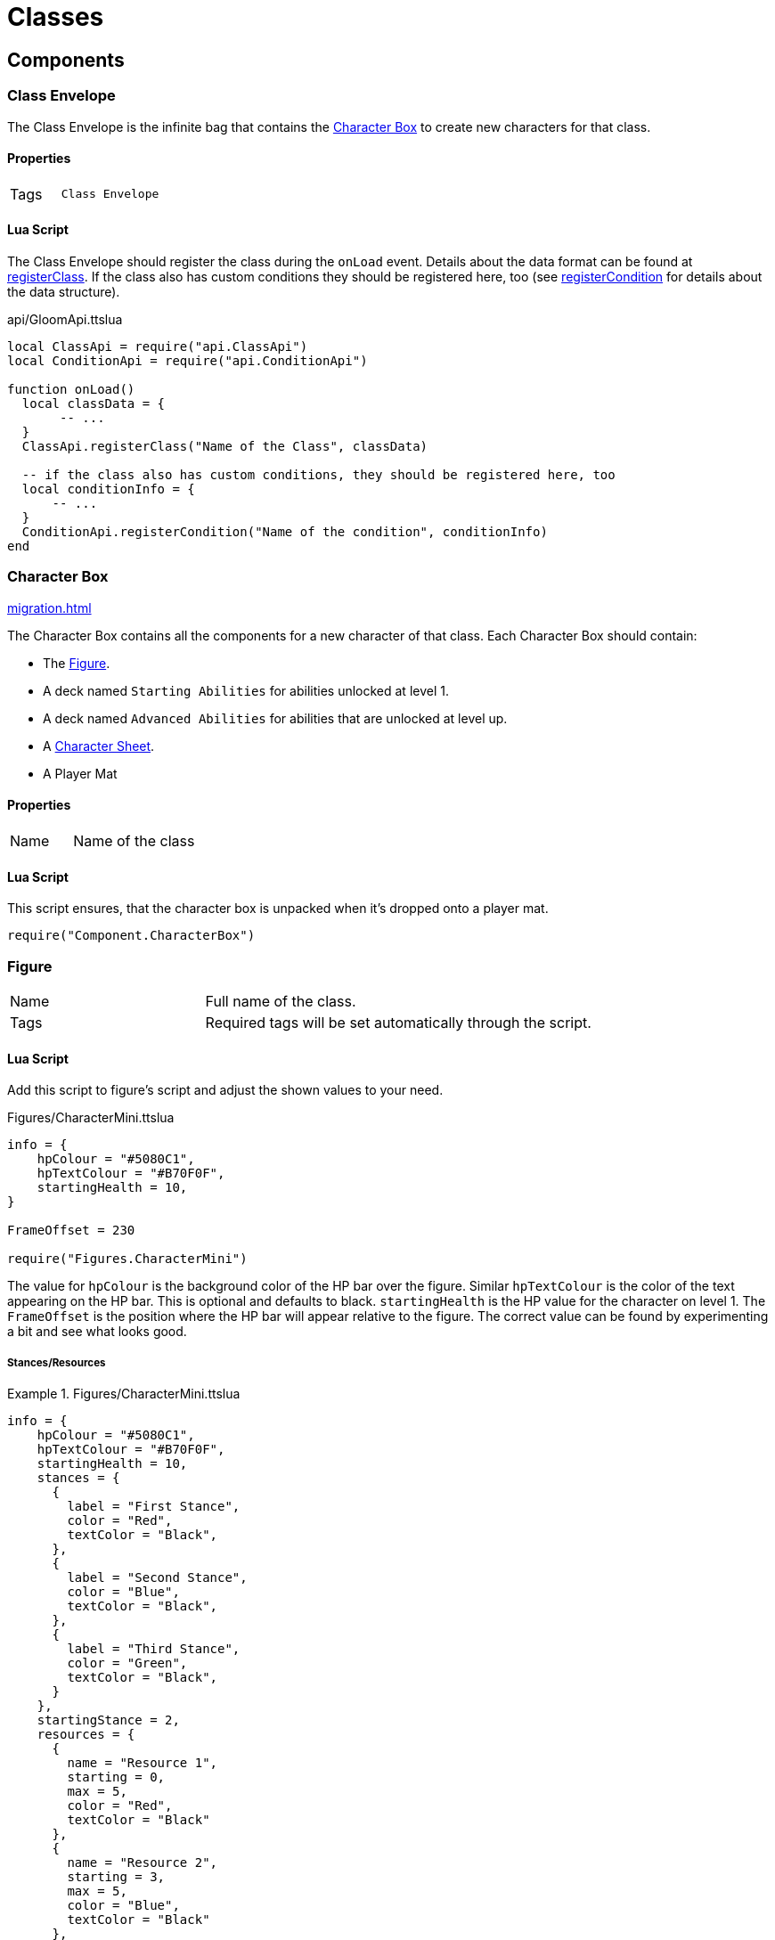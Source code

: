 = Classes

== Components

=== Class Envelope

The Class Envelope is the infinite bag that contains the <<Character Box>> to create new characters for that class.

==== Properties

[cols="1,2"]
|===
| Tags          | `Class Envelope`
|===

==== Lua Script

The Class Envelope should register the class during the `onLoad` event.
Details about the data format can be found at https://gloomhaven-tts-enhanced.github.io/public-scripts/api/modules/ClassApi.html#registerClass[registerClass].
If the class also has custom conditions they should be registered here, too (see https://gloomhaven-tts-enhanced.github.io/public-scripts/api/modules/ConditionApi.html#registerCondition[registerCondition] for details about the data structure).

====
.api/GloomApi.ttslua
[source,lua]
----
local ClassApi = require("api.ClassApi")
local ConditionApi = require("api.ConditionApi")

function onLoad()
  local classData = {
       -- ...
  }
  ClassApi.registerClass("Name of the Class", classData)

  -- if the class also has custom conditions, they should be registered here, too
  local conditionInfo = {
      -- ...
  }
  ConditionApi.registerCondition("Name of the condition", conditionInfo)
end
----
====

=== Character Box

xref:migration.adoc#_migration[]

The Character Box contains all the components for a new character of that class.
Each Character Box should contain:

* The <<Figure>>.
* A deck named `Starting Abilities` for abilities unlocked at level 1.
* A deck named `Advanced Abilities` for abilities that are unlocked at level up.
* A <<Character Sheet>>.
* A Player Mat

==== Properties

[cols="1,2"]
|===
| Name          | Name of the class
|===

==== Lua Script

====
This script ensures, that the character box is unpacked when it's dropped onto a player mat.
[source,lua]
----
require("Component.CharacterBox")
----
====

=== Figure

[cols="1,2"]
|===
| Name          | Full name of the class.
| Tags          | Required tags will be set automatically through the script.
|===

==== Lua Script

Add this script to figure's script and adjust the shown values to your need.

====
.Figures/CharacterMini.ttslua
[source,lua]
----
info = {
    hpColour = "#5080C1",
    hpTextColour = "#B70F0F",
    startingHealth = 10,
}

FrameOffset = 230

require("Figures.CharacterMini")
----
====

The value for `hpColour` is the background color of the HP bar over the figure.
Similar `hpTextColour` is the color of the text appearing on the HP bar.
This is optional and defaults to black.
`startingHealth` is the HP value for the character on level 1.
The `FrameOffset` is the position where the HP bar will appear relative to the figure.
The correct value can be found by experimenting a bit and see what looks good.

===== Stances/Resources

.Figures/CharacterMini.ttslua
====
[source,lua]
----
info = {
    hpColour = "#5080C1",
    hpTextColour = "#B70F0F",
    startingHealth = 10,
    stances = {
      {
        label = "First Stance",
        color = "Red",
        textColor = "Black",
      },
      {
        label = "Second Stance",
        color = "Blue",
        textColor = "Black",
      },
      {
        label = "Third Stance",
        color = "Green",
        textColor = "Black",
      }
    },
    startingStance = 2,
    resources = {
      {
        name = "Resource 1",
        starting = 0,
        max = 5,
        color = "Red",
        textColor = "Black"
      },
      {
        name = "Resource 2",
        starting = 3,
        max = 5,
        color = "Blue",
        textColor = "Black"
      },
      -- up to 3 resources are supported
    }
}

FrameOffset = 230

require("Figures.CharacterMini")
----
====

==== Xml Ui

Add this script to figure's UI script.
No other values need to be set.

====
.Figures/CharacterMini.xml
[source,xml]
----
<Include src="Figures/CharacterMini.xml" />
----
====

=== Player Mat

=== Character Mat

=== Character Sheet

[cols="1,2"]
|===
| Name          | Character Sheet
|===

Use the https://steamcommunity.com/sharedfiles/filedetails/?id=2627289470[Character Sheet Creator] to generate the required script for the character sheet.

=== Ability Cards

[cols="1,2"]
|===
| Name          | Name of the ability followed by its initiative value
| Description   | Full name of the class.
|===

The initiative value of a card has to be a two-digit number enclosed by parentheses (e.g. `Perverse Edge (08)`).
When an ability has multiple initiative values (like the Blinkblade from Frosthaven), multiple parentheses can be used.
The initiative tracker then shows all of them and users can remove them if needed.

Within the class box the ability cards then need to be placed into a deck.
The deck needs to be named `Starting Abilities` for abilities that are unlocked by the class at level 1.
All those cards will be put the players' hand when a new character is created.
All other ability cards need to be in a deck named `Advanced Abilities`.
This ensures that the Campaign Manager can correctly find them.


==== Lua Script

Abilities only need a script, when it's an ability that can spawn Summons.
The script adds a button to the card that can be clicked and creates the Summon figure.
The <<Summons,Summon>> also needs to be registered accordingly.

====
.Component/SummonCard.ttslua
[source,lua]
----
local SummonCard = require("Component.SummonCard")

SummonCard.forSummon("Rat Swarm", SummonCard.Position.GHTop, "http://imageurl.com/example1")
----
====

Change the name of the first parameter to the name of the Summon this card will spawn.
The second parameter is the position of the button that will appear.
`SummonCard.Position` contains the default values for Gloomhaven and Frosthaven abilities and items you can use: `GHTop`, `GHBottom`, `FHTop`, `FHBottom` and `Item`.
The third parameter is a thumbnail image for the summon to be used in the Context Menu.

=== Attack Modifiers

=== Trackers

=== Summons

[cols="1,2"]
|===
| Name          | Unique name across all Summons.
| Tags          | Required tags will be set automatically through the script.
|===

Summons need to be inside an xref:contentbox.adoc[Custom Content Box] to be registered correctly.

==== Lua Script

Add this script to a Summons' figure script and adjust the shown values to your need.

====
.Figures/Summon.ttslua
[source,lua]
----
stats = {
   health = 2,
   move = 3,
   attack = 0,
   range = 0,
   attributes = {}
}

info = {
  hpColour = "#AD735C"
}

FrameOffset = 230

require("Figures.Summon")
----
====

The `stats` table describes the base stats for the Summon.
The values should be self-explanatory.
The `attributes` table describes the default attributes the summon has (like flying, shield or infusing an element).
The format is the same as for xref:enemy.adoc#_stats[Enemy Stats].

The `info` table and the `FrameOffset` use the same format as the one for the class <<Figure>>.


==== Xml Ui

Add this script to the figure's UI script.
No other values need to be set.

====
.Figures/Summon.xml
[source,xml]
----
<Include src="Figures/Summon.xml" />
----
====

=== Extra Components

Within the class envelope LUA, you can define other objects contained in the tuck box to automatically unpack with the class.
This function takes two parameters:
* The NAME of the object
* The TARGET area within the player zone where the object should be placed
* Valid values for TARGET are "Hand", "HandTwo", "CharacterMat", and "CharacterSheet"
* You can specify a specific position relative to their target

To easily get the position in the local coordinate system you can place the object where you want it and then paste that into the chat window:

====
.How to find a relative position value
[source,lua]
----
--Replace "targetObjectGUID" with the GUID where you want to place your object (e.g. the Player Mat) and "objectGUID" with the GUID of the extra object
/execute print(logString(getObjectFromGUID("targetObjectGUID").positionToLocal(getObjectFromGUID("objectGUID").getPosition())))
----
====

An example looks as follows:

====
.Extra class content
[source,lua]
----
extra = {
  {
    name = "Special Rules",
    target = "CharacterSheet",
  },
  {
    name = "Special Overlay Tokens",
    target = { PlayerMat = { 1, 0, 1 }}
  },
},
----
====

=== Registration

Registration of the class is done via the `ClassApi.registerClass` function.
This function takes two parameters:
* The name of the class
* The information about the class, like abilities, perks, etc.

An example looks as follows:

====
.Brute class definition
[source,lua]
----
local ClassApi = require("api.ClassApi")

function onLoad()
  ClassApi.registerClass("Brute", {
    -- The GUID of the Class envelope object. 
    -- Since the registration script is on the envelope itself, it can be referenced here
    boxGuid = self.getGUID(),
    -- Number of HP per level
    -- Default values are available in ClassApi.HpProgression with Low, Medium and High
    hp = ClassApi.HpProgression.High,
    -- Definition for the tracker image
    tracker = {
      -- Link to the Asset for the tracker image
      image = "http://cloud-3.steamusercontent.com/ugc/83722391140264566/DC437F88C225F04C6CCE924EA4C3BB31FCD3F3A9/",
      -- any other property that is available to conditions can be used, too, e.g. max to make the tracker stackable
    },
    -- List of perk information
    perks = {
      [1] = { remove = { "(-1)", "(-1)" } },
      [2] = { add = { "(+1)" }, remove = { "(-1)" } },
      -- Perks 3 .. 14 would be here too
      [14] = { add = { "(+1)" }, ignore = ClassApi.PerkType.IgnoreItem },
      [15] = { ignore = ClassApi.PerkType.IgnoreScenario },
      [16] = { unlock = "Perk 16 Reminder Cardname" },
      -- up to 18 perks are supported (for Frosthaven support)
    },
    abilities = {
      ["Eye for an Eye"] = {
        level = 1,
        enhancements = {
          [1] = { position = { -0.46, -0.92 }, multi = false, side = "T", main = true, type = ClassApi.AbilityType.Retaliate },
          [2] = { position = { -0.35, 0.53 }, multi = false, side = "B", main = true, type = ClassApi.AbilityType.Heal },
          [3] = { position = { -0.50, 0.55 }, multi = false, side = "B", main = true, type = ClassApi.AbilityType.Heal },
        }
      },
      ["Brute Force"] = {
        level = 3,
        enhancements = {
          [1] = { position = { -0.06, -0.75 }, multi = true, side = "T", main = true, type = ClassApi.AbilityType.Attack },
          [2] = { position = { -0.25, -0.78 }, multi = true, side = "T", main = true, type = ClassApi.AbilityType.Hex, baseHex = 3, otherHex = { 3 } },
          [3] = { position = { -0.26, -0.40 }, multi = true, side = "T", main = true, type = ClassApi.AbilityType.Hex, baseHex = 3, otherHex = { 2 } },
          [4] = { position = { -0.41, 0.67 }, multi = false, side = "B", main = true, type = ClassApi.AbilityType.Shield },
        }
      },
    },
  })
end
----
====
